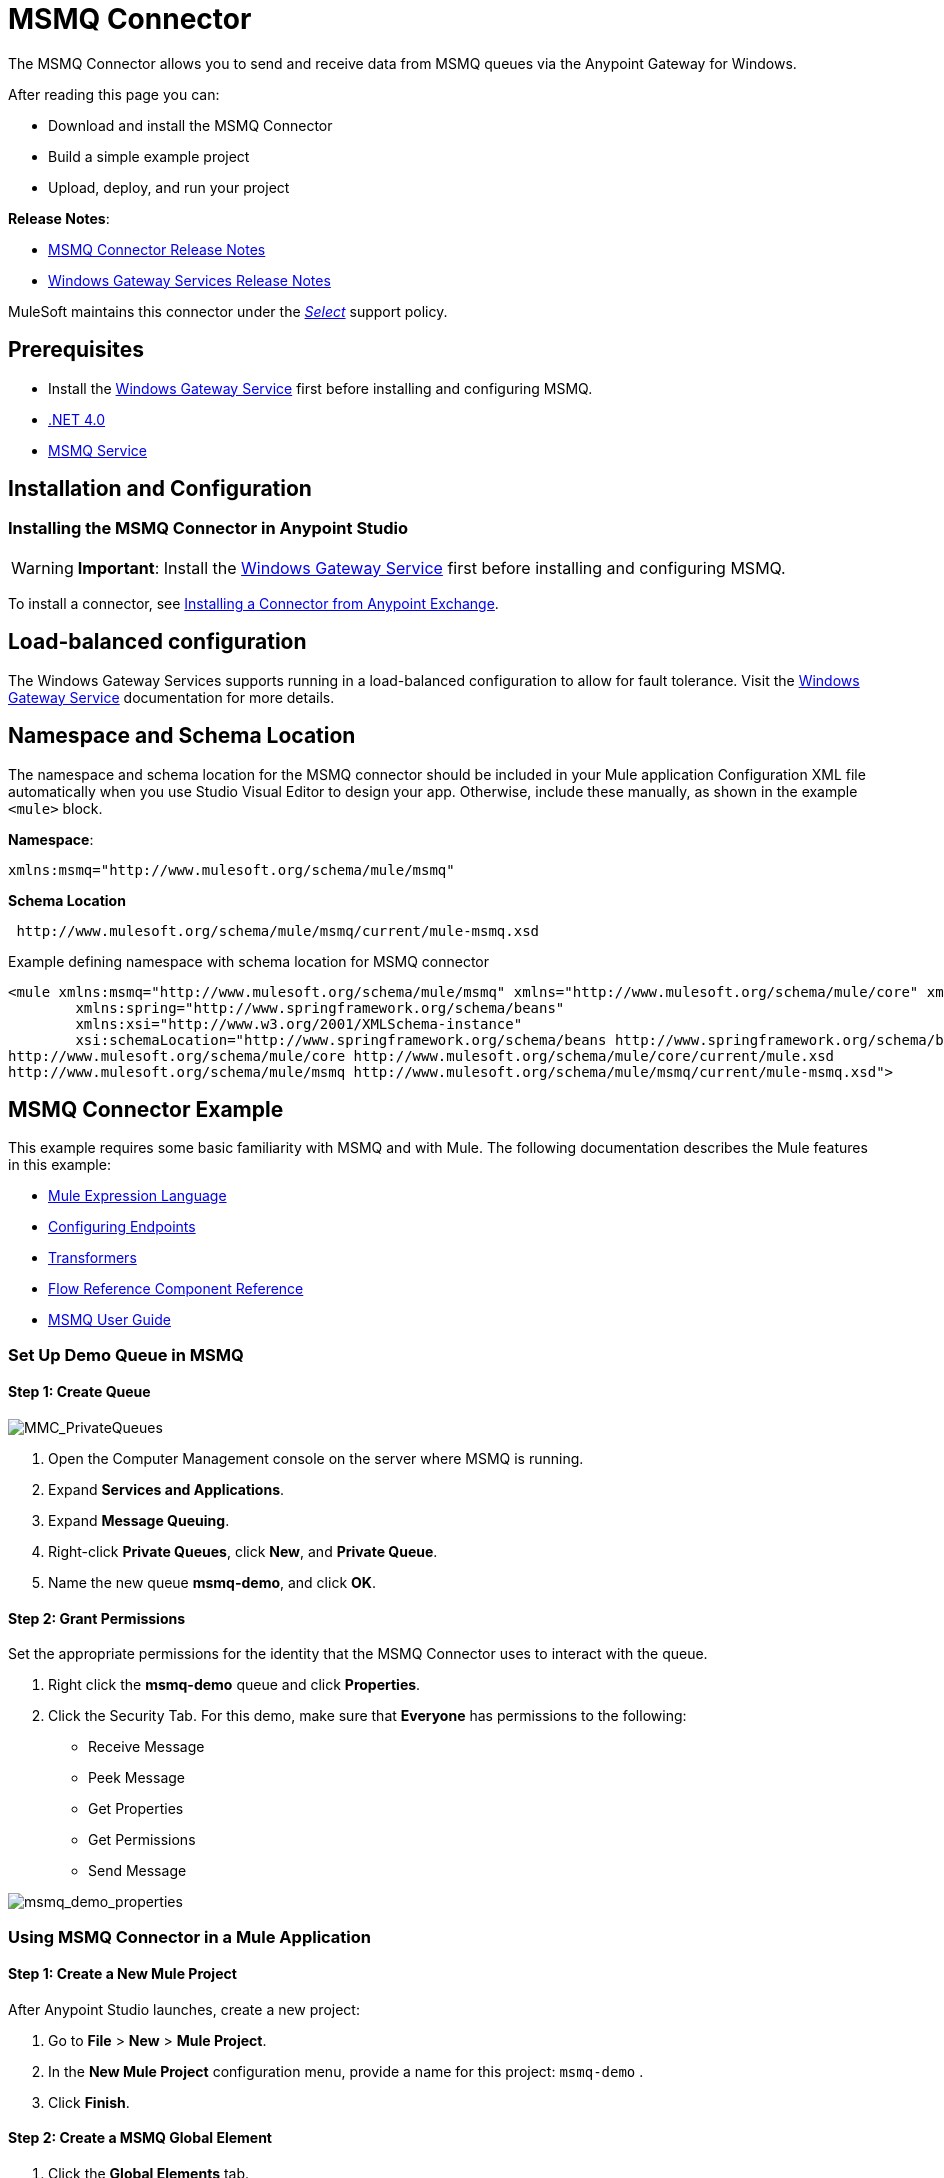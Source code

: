 = MSMQ Connector
:keywords: anypoint studio, connector, endpoint, msmq, microsoft, message queuing

The MSMQ Connector allows you to send and receive data from MSMQ queues via the Anypoint Gateway for Windows.

After reading this page you can:

* Download and install the MSMQ Connector
* Build a simple example project
* Upload, deploy, and run your project

*Release Notes*: 

* link:/release-notes/msmq-connector-release-notes[MSMQ Connector Release Notes]
* link:/release-notes/windows-gateway-services-release-notes[Windows Gateway Services Release Notes]

MuleSoft maintains this connector under the link:/mule-user-guide/v/3.8/anypoint-connectors#connector-categories[_Select_] support policy.

== Prerequisites

*  Install the link:/mule-user-guide/v/3.8/windows-gateway-services-guide[Windows Gateway Service] first before installing and configuring MSMQ.
* link:http://www.microsoft.com/en-US/download/details.aspx?id=17851[.NET 4.0]
* link:http://technet.microsoft.com/en-us/library/cc730960.aspx[MSMQ Service]

== Installation and Configuration

=== Installing the MSMQ Connector in Anypoint Studio

[WARNING]
*Important*: Install the link:/mule-user-guide/v/3.8/windows-gateway-services-guide[Windows Gateway Service] first before installing and configuring MSMQ.

To install a connector, see  link:/mule-fundamentals/v/3.8/anypoint-exchange#installing-a-connector-from-anypoint-exchange[Installing a Connector from Anypoint Exchange].

== Load-balanced configuration
The Windows Gateway Services supports running in a load-balanced configuration to allow for fault tolerance. Visit the link:/mule-user-guide/v/3.8/windows-gateway-services-guide[Windows Gateway Service] documentation for more details.

== Namespace and Schema Location

The namespace and schema location for the MSMQ connector should be included in your Mule application Configuration XML file automatically when you use Studio Visual Editor to design your app. Otherwise, include these manually, as shown in the example `<mule>` block.

*Namespace*:
[source,xml]
----
xmlns:msmq="http://www.mulesoft.org/schema/mule/msmq"
----

*Schema Location*
[source,xml]
----
 http://www.mulesoft.org/schema/mule/msmq/current/mule-msmq.xsd
----

.Example defining namespace with schema location for MSMQ connector
[source,xml,linenums]
----
<mule xmlns:msmq="http://www.mulesoft.org/schema/mule/msmq" xmlns="http://www.mulesoft.org/schema/mule/core" xmlns:doc="http://www.mulesoft.org/schema/mule/documentation"
	xmlns:spring="http://www.springframework.org/schema/beans"
	xmlns:xsi="http://www.w3.org/2001/XMLSchema-instance"
	xsi:schemaLocation="http://www.springframework.org/schema/beans http://www.springframework.org/schema/beans/spring-beans-current.xsd
http://www.mulesoft.org/schema/mule/core http://www.mulesoft.org/schema/mule/core/current/mule.xsd
http://www.mulesoft.org/schema/mule/msmq http://www.mulesoft.org/schema/mule/msmq/current/mule-msmq.xsd">
----

== MSMQ Connector Example

This example requires some basic familiarity with MSMQ and with Mule. The following documentation describes the Mule features in this example:

* link:/mule-user-guide/v/3.8/mule-expression-language-mel[Mule Expression Language]
* link:/mule-user-guide/v/3.8/endpoint-configuration-reference[Configuring Endpoints]
* link:/mule-user-guide/v/3.8/transformers[Transformers]
* link:/mule-user-guide/v/3.8/flow-reference-component-reference[Flow Reference Component Reference]
* link:/mule-user-guide/v/3.8/msmq-connector-user-guide[MSMQ User Guide]

=== Set Up Demo Queue in MSMQ

==== Step 1: Create Queue

image:MMC_PrivateQueues.png[MMC_PrivateQueues]

. Open the Computer Management console on the server where MSMQ is running.
. Expand *Services and Applications*.
. Expand *Message Queuing*.
. Right-click *Private Queues*, click *New*, and *Private Queue*.
. Name the new queue *msmq-demo*, and click *OK*.

==== Step 2: Grant Permissions

Set the appropriate permissions for the identity that the MSMQ Connector uses to interact with the queue.

. Right click the *msmq-demo* queue and click *Properties*.
. Click the Security Tab. For this demo, make sure that *Everyone* has permissions to the following:

* Receive Message
* Peek Message
* Get Properties
* Get Permissions
* Send Message

image:msmq_demo_properties.png[msmq_demo_properties]

=== Using MSMQ Connector in a Mule Application 

==== Step 1: Create a New Mule Project

After Anypoint Studio launches, create a new project:  

. Go to *File* > *New* > *Mule Project*.  
. In the *New Mule Project* configuration menu, provide a name for this project: `msmq-demo` .  
. Click *Finish*.

==== Step 2: Create a MSMQ Global Element

. Click the *Global Elements* tab.  
. Click *Create* to display the Global Type dialog box.  
. Search for *msmq*.
. Select *MSMQ* from *Cloud Connectors* section and click *OK*.  
. Fill in *Gateway Service Address* using the format _machinename/ip address:port_. (For example, *localhost:9333*). Don't use URLs as they are not supported.
. Fill in *Gateway Access Token*. You can find the configured token in the Windows Service configuration file (`C:\Program Files(x86)\Anypoint Gateway for Windows\Mule.SelfHost.exe.config`) under the *mule-auth-token* appSetting key.
. Fill in the *Queue name* using the supported syntax by MSMQ. For example, `.\private$\msmq-demo` for the private queue created above. Because the required permissions have been granted to *Everyone*, you do not need to specify a UserName and Password for this demo.
. If you are using a self-signed SSL certificate such as the one included out of the box, make sure *Ignore SSL Warnings* is checked.
. Click *Test Connection* to make sure everything was set up correctly.
. Click *OK*.

image:GlobalElementProperties.png[GlobalElementProperties]

=== Building Flows

The sample flows send and receive messages from an existing queue. Transformers put the necessary information on the Mule Message for subsequent operations to consume. The end result looks like this:  +
 image:BuildingFlows.png[BuildingFlows] +

==== Step 1: Building the Send Flow

. Search for *http*, and drag and drop an HTTP connector to the canvas. This creates a new flow `msmq-demoFlow`.
.  Search for  *payload*, and drag a *Set Payload Transformer* next to the HTTP connector.  
.  Search for *logger*, and drag a *Logger* component next to the Set Payload.
. Search for *msmq*, and drag a *MSMQ* connector next to the Logger.
. Double-click *HTTP* . After its properties dialog displays, select one-way from the *Exchange Patterns* group. Make sure *Host* is set to *localhost* and the Port is set to *9333*. S ave the changes.  
. Double-click *Set Payload Transformer* . After its properties dialog displays, set *Value* to `#[header:INBOUND:http.relative.path]` , and save the changes.  
. Double-click *Logger Component* . After its properties dialog displays, set *Message* to `Sending message: #[payload]` , and save the changes.  
. Double-click *MSMQ Connector* . After its properties dialog displays, select the *Config Reference* named MSMQ . Leave the rest of the fields with the default values, and save the changes.

==== Step 2: Building the Receive Flow

. Search for *msmq* and drag a MSMQ Connector to the canvas, outside of the existing flow msmq-demoFlow. This creates a new flow `msmq-demoFlow1`.
.  Search for *byte* and drag a *Byte Array To String* *Transformer* next to the *MSMQ Connector*.
.  Search for *logger* and place a *Logger Component* next to the *Byte Array To String Transformer*.
. Double-click *MSMQ Connector* . After its properties dialog displays, select the *Config Reference* named MSMQ , and leave the rest of the properties with the default values. Save the changes.
. Double-click the *Logger Component*. After its properties dialog displays, set *Message* to `Received from queue: #[payload]`, and save the changes.

==== Step 3: Running the Flows

. Right-click `msmq-demo.mflow` and click *Run As* > *Mule Application*.
. Check the console to see when the application starts. You should see a message `Started app 'msmq-demo'`  message if no errors occurred.
+
[source,code,linenums]
----
++++++++++++++++++++++++++++++++++++++++++++++++++++++++++++
+ Started app 'msmq-demo'                                  + 
++++++++++++++++++++++++++++++++++++++++++++++++++++++++++++
----

. Access the endpoint at `+http://localhost:9333/Hello-World+` and check the operation payload.
. The following messages should display in the console.
+
[source, code, linenums]
----
INFO  XXXX-XX-XX XX:XX:XX,XXX [[msmq-demo].msmq-demoFlow.stage1.02] org.mule.api.processor.LoggerMessageProcessor: Sending message: Hello-World
INFO  XXXX-XX-XX XX:XX:XX,XXX [[msmq-demo].msmq-demoFlow1.stage1.02] org.mule.api.processor.LoggerMessageProcessor: Received from queue: Hello-World
INFO  XXXX-XX-XX XX:XX:XX,XXX [[msmq-demo].msmq-demoFlow.stage1.02] org.mule.api.processor.LoggerMessageProcessor: Sending message: Hello-World
INFO  XXXX-XX-XX XX:XX:XX,XXX [[msmq-demo].msmq-demoFlow1.stage1.02] org.mule.api.processor.LoggerMessageProcessor: Received from queue: Hello-World
----

== See Also

* Refer to the link:/mule-user-guide/v/3.8/msmq-connector-user-guide[user guide] for more information about this connector.
* Read the link:/mule-user-guide/v/3.8/msmq-connector-faqs[FAQs] about the MSMQ Connector.
* link:http://training.mulesoft.com[MuleSoft Training]
* link:https://www.mulesoft.com/webinars[MuleSoft Webinars]
* link:http://blogs.mulesoft.com[MuleSoft Blogs]
* link:http://forums.mulesoft.com[MuleSoft Forums]
